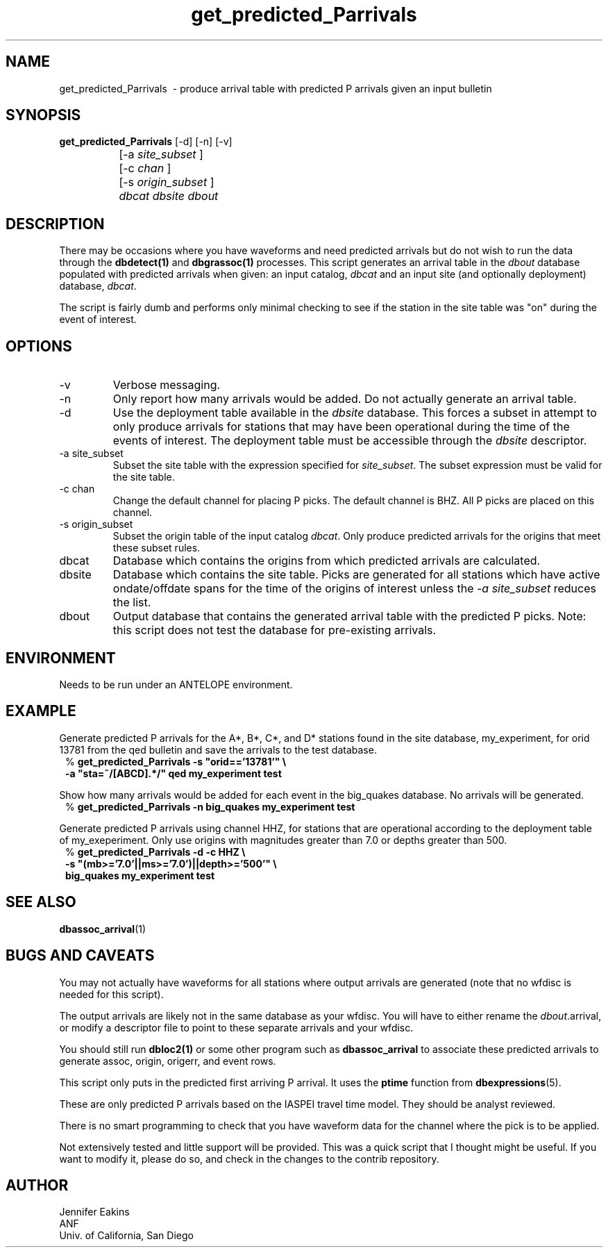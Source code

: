 .TH get_predicted_Parrivals 1 
.SH NAME
get_predicted_Parrivals \ - produce arrival table with predicted P arrivals given an input bulletin 
.SH SYNOPSIS
.nf

\fBget_predicted_Parrivals\fP [-d] [-n] [-v]
		[-a \fIsite_subset\fP ] 
		[-c \fIchan\fP ] 
		[-s \fIorigin_subset\fP ] 
		\fIdbcat\fP \fIdbsite\fP \fIdbout\fP 
.fi
.SH DESCRIPTION
There may be occasions where you have waveforms and need predicted arrivals
but do not wish to run the data through the \fBdbdetect(1)\fP and 
\fBdbgrassoc(1)\fP processes.  This script generates an arrival table in 
the \fIdbout\fP database populated with predicted arrivals when given: an 
input catalog, \fIdbcat\fP and an input site (and optionally deployment) 
database, \fIdbcat\fP.

The script is fairly dumb and performs only minimal checking to see if the
station in the site table was "on" during the event of interest.

.SH OPTIONS
.LP
.IP -v
Verbose messaging.
.IP -n
Only report how many arrivals would be added.  Do not actually generate 
an arrival table.
.IP -d 
Use the deployment table available in the \fIdbsite\fP database.  This 
forces a subset in attempt to only produce arrivals for stations that may have
been operational during the time of the events of interest.  The deployment 
table must be accessible through the \fIdbsite\fP descriptor.
.IP "-a site_subset"
Subset the site table with the expression specified for \fIsite_subset\fP.  The
subset expression must be valid for the site table.
.IP "-c chan"
Change the default channel for placing P picks.  The default channel is BHZ.  
All P picks are placed on this channel.
.IP "-s origin_subset"
Subset the origin table of the input catalog \fIdbcat\fP.  Only produce 
predicted arrivals for the origins that meet these subset rules.
.IP dbcat
Database which contains the origins from which predicted arrivals are 
calculated.
.IP dbsite
Database which contains the site table.  Picks are generated for all stations 
which have active ondate/offdate spans for the time of the origins of interest
unless the \fI-a site_subset\fP reduces the list.
.IP dbout
Output database that contains the generated arrival table with the 
predicted P picks.  Note: this script does not test the database for 
pre-existing arrivals.
.SH ENVIRONMENT
Needs to be run under an ANTELOPE environment.
.SH EXAMPLE
.LP
Generate predicted P arrivals for the A*, B*, C*, and D* stations found in the
site database, my_experiment, for orid 13781 from the qed bulletin and save
the arrivals to the test database.
.in 2c
.ft CW
.nf
 %\fB get_predicted_Parrivals -s "orid=='13781'" \\
    -a "sta=~/[ABCD].*/" qed my_experiment test \fP
.fi
.ft R
.in

.LP
Show how many arrivals would be added for each event in the big_quakes 
database.  No arrivals will be generated.
.in 2c
.ft CW
.nf
 %\fB get_predicted_Parrivals -n big_quakes my_experiment test \fP
.fi
.ft R
.in

.LP
Generate predicted P arrivals using channel HHZ, for stations that are
operational according to the deployment table of my_exeperiment.  Only
use origins with magnitudes greater than 7.0 or depths greater than 500.
.in 2c
.ft CW
.nf
 %\fB get_predicted_Parrivals -d -c HHZ \\
    -s "(mb>='7.0'||ms>='7.0')||depth>='500'" \\
    big_quakes my_experiment test \fP
.fi
.ft R
.in

.SH "SEE ALSO"
.nf
\fBdbassoc_arrival\fP(1)
.fi
.SH "BUGS AND CAVEATS"
.LP
You may not actually have waveforms for all stations where output arrivals
are generated (note that no wfdisc is needed for this script).
.LP
The output arrivals are likely not in the same database as your wfdisc.  You
will have to either rename the \fIdbout\fP.arrival, or modify a descriptor
file to point to these separate arrivals and your wfdisc.
.LP
You should still run \fBdbloc2(1)\fP or some other program such as 
\fBdbassoc_arrival\fP to associate these predicted arrivals to 
generate assoc, origin, origerr, and event rows. 
.LP
This script only puts in the predicted first arriving P arrival.  It uses the 
\fBptime\fP function from \fBdbexpressions\fP(5).
.LP
These are only predicted P arrivals based on the IASPEI travel time model.  
They should be analyst reviewed. 
.LP
There is no smart programming to check that you have waveform data for the
channel where the pick is to be applied.
.LP
Not extensively tested and little support will be provided.  This was a quick 
script that I thought might be useful.  If you want to modify it, please do 
so, and check in the changes to the contrib repository.  
.SH AUTHOR
Jennifer Eakins
.br
ANF
.br
Univ. of California, San Diego
